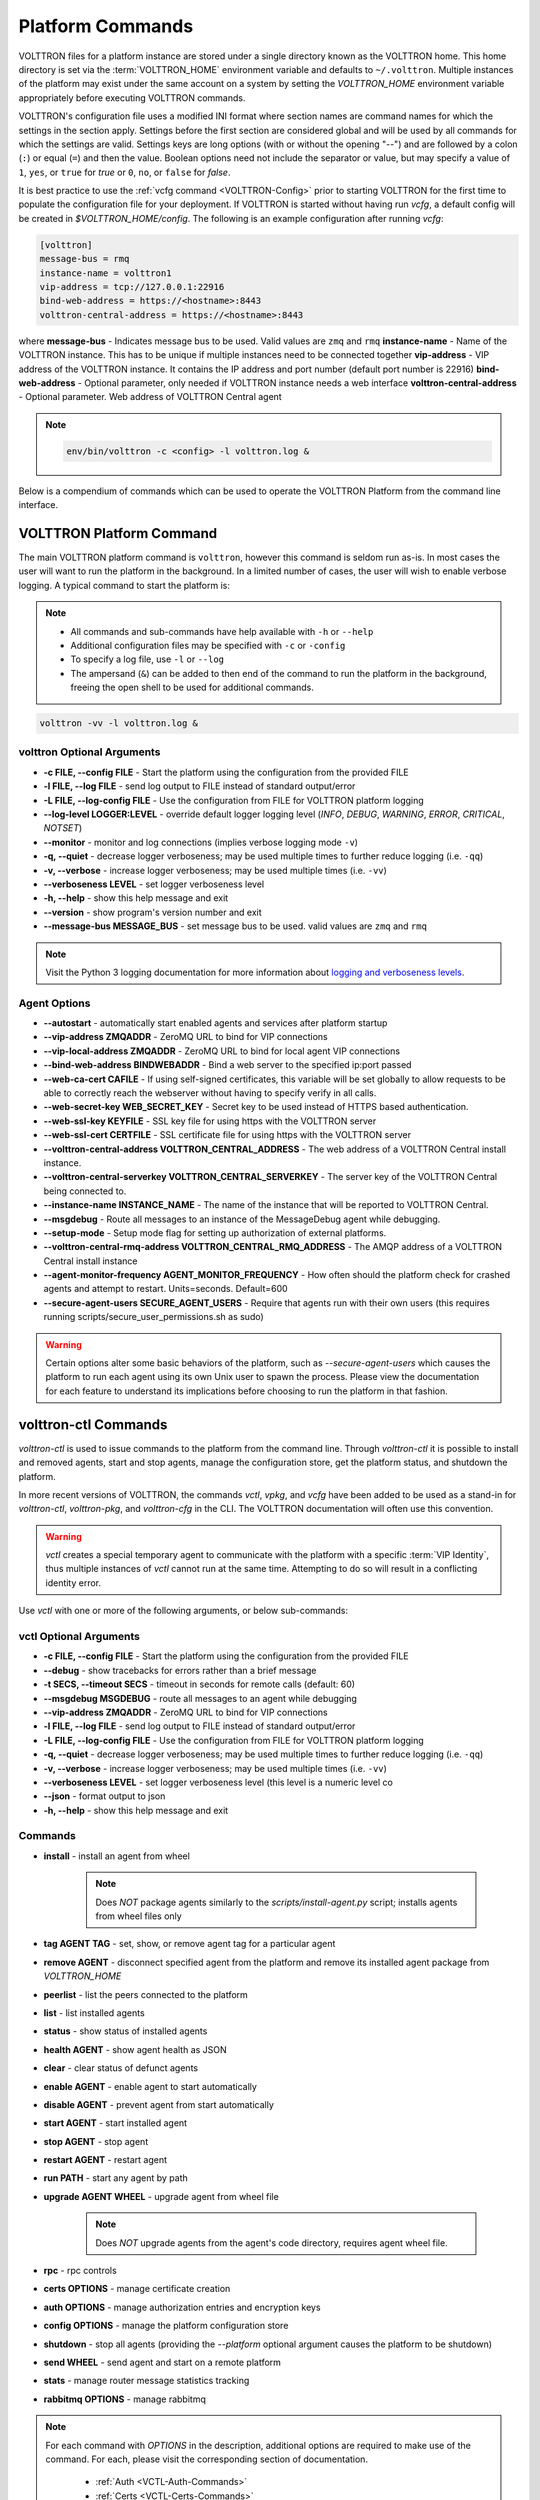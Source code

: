 .. _Platform-Commands:

=================
Platform Commands
=================

VOLTTRON files for a platform instance are stored under a single directory known as the VOLTTRON home.  This home
directory is set via the :term:`VOLTTRON_HOME` environment variable and defaults to ``~/.volttron``.  Multiple instances of
the platform may exist under the same account on a system by setting the `VOLTTRON_HOME` environment variable
appropriately before executing VOLTTRON commands.

VOLTTRON's configuration file uses a modified INI format where section names are command names for which the settings in
the section apply.  Settings before the first section are considered global and will be used by all commands for which
the settings are valid.  Settings keys are long options (with or without the opening "--") and are followed by a colon
(``:``) or equal (``=``) and then the value.  Boolean options need not include the separator or value, but may specify a
value of ``1``, ``yes``, or ``true`` for `true` or ``0``, ``no``, or ``false`` for `false`.

It is best practice to use the :ref:`vcfg command <VOLTTRON-Config>` prior to starting VOLTTRON for the first time to
populate the configuration file for your deployment.  If VOLTTRON is started without having run `vcfg`, a default config
will be created in `$VOLTTRON_HOME/config`.  The following is an example configuration after running `vcfg`:

.. code-block::

    [volttron]
    message-bus = rmq
    instance-name = volttron1
    vip-address = tcp://127.0.0.1:22916
    bind-web-address = https://<hostname>:8443
    volttron-central-address = https://<hostname>:8443

where 
**message-bus** - Indicates message bus to be used. Valid values are ``zmq`` and ``rmq``
**instance-name** - Name of the VOLTTRON instance. This has to be unique if multiple instances need to be connected together
**vip-address** - VIP address of the VOLTTRON instance. It contains the IP address and port number (default port number is 22916)
**bind-web-address** - Optional parameter, only needed if VOLTTRON instance needs a web interface
**volttron-central-address** - Optional parameter. Web address of VOLTTRON Central agent

.. note::



    .. code-block:: bash
    
        env/bin/volttron -c <config> -l volttron.log &

Below is a compendium of commands which can be used to operate the VOLTTRON Platform from the command line interface.


VOLTTRON Platform Command
=========================

The main VOLTTRON platform command is ``volttron``, however this command is seldom run as-is.  In most cases the user
will want to run the platform in the background.  In a limited number of cases, the user will wish to enable verbose
logging.  A typical command to start the platform is:

.. note::

    * All commands and sub-commands have help available with ``-h`` or ``--help``
    * Additional configuration files may be specified with ``-c`` or ``-config``
    * To specify a log file, use ``-l`` or ``--log``
    * The ampersand (``&``) can be added to then end of the command to run the platform in the background, freeing the
      open shell to be used for additional commands.

.. code-block:: bash

    volttron -vv -l volttron.log &


volttron Optional Arguments
---------------------------

- **-c FILE, --config FILE** - Start the platform using the configuration from the provided FILE
- **-l FILE, --log FILE** - send log output to FILE instead of standard output/error
- **-L FILE, --log-config FILE** - Use the configuration from FILE for VOLTTRON platform logging
- **--log-level LOGGER:LEVEL** - override default logger logging level (`INFO`, `DEBUG`, `WARNING`, `ERROR`, `CRITICAL`,
  `NOTSET`)
- **--monitor** - monitor and log connections (implies verbose logging mode ``-v``)
- **-q, --quiet** - decrease logger verboseness; may be used multiple times to further reduce logging (i.e. ``-qq``)
- **-v, --verbose** - increase logger verboseness; may be used multiple times (i.e. ``-vv``)
- **--verboseness LEVEL** - set logger verboseness level
- **-h, --help** - show this help message and exit
- **--version** - show program's version number and exit
- **--message-bus MESSAGE_BUS** - set message bus to be used. valid values are ``zmq`` and ``rmq``

.. note::

    Visit the Python 3 logging documentation for more information about
    `logging and verboseness levels <https://docs.python.org/3/library/logging.html#logging-levels>`_.


Agent Options
-------------

- **--autostart** - automatically start enabled agents and services after platform startup
- **--vip-address ZMQADDR** - ZeroMQ URL to bind for VIP connections
- **--vip-local-address ZMQADDR** - ZeroMQ URL to bind for local agent VIP connections
- **--bind-web-address BINDWEBADDR** - Bind a web server to the specified ip:port passed
- **--web-ca-cert CAFILE** - If using self-signed certificates, this variable will be set globally to allow requests to
  be able to correctly reach the webserver without having to specify verify in all calls.
- **--web-secret-key WEB_SECRET_KEY** - Secret key to be used instead of HTTPS based authentication.
- **--web-ssl-key KEYFILE** - SSL key file for using https with the VOLTTRON server
- **--web-ssl-cert CERTFILE** - SSL certificate file for using https with the VOLTTRON server
- **--volttron-central-address VOLTTRON_CENTRAL_ADDRESS** - The web address of a VOLTTRON Central install instance.
- **--volttron-central-serverkey VOLTTRON_CENTRAL_SERVERKEY** - The server key of the VOLTTRON Central being connected
  to.
- **--instance-name INSTANCE_NAME** - The name of the instance that will be reported to VOLTTRON Central.
- **--msgdebug** - Route all messages to an instance of the MessageDebug agent while debugging.
- **--setup-mode** - Setup mode flag for setting up authorization of external platforms.
- **--volttron-central-rmq-address VOLTTRON_CENTRAL_RMQ_ADDRESS** - The AMQP address of a VOLTTRON Central install
  instance
- **--agent-monitor-frequency AGENT_MONITOR_FREQUENCY** - How often should the platform check for crashed agents
  and attempt to restart. Units=seconds. Default=600
- **--secure-agent-users SECURE_AGENT_USERS** - Require that agents run with their own users (this requires running
  scripts/secure_user_permissions.sh as sudo)

.. warning::

   Certain options alter some basic behaviors of the platform, such as `--secure-agent-users` which causes the platform
   to run each agent using its own Unix user to spawn the process.  Please view the documentation for each feature to
   understand its implications before choosing to run the platform in that fashion.


volttron-ctl Commands
=====================

`volttron-ctl` is used to issue commands to the platform from the command line.  Through `volttron-ctl` it is possible
to install and removed agents, start and stop agents, manage the configuration store, get the platform status, and
shutdown the platform.

In more recent versions of VOLTTRON, the commands `vctl`, `vpkg`, and `vcfg` have been added to be used as a stand-in
for `volttron-ctl`, `volttron-pkg`, and `volttron-cfg` in the CLI.  The VOLTTRON documentation will often use this
convention.

.. warning::

    `vctl` creates a special temporary agent to communicate with the platform with a specific :term:`VIP Identity`, thus
    multiple instances of `vctl` cannot run at the same time.  Attempting to do so will result in a conflicting
    identity error.

Use `vctl` with one or more of the following arguments, or below sub-commands:


vctl Optional Arguments
-----------------------

- **-c FILE, --config FILE** - Start the platform using the configuration from the provided FILE
- **--debug** - show tracebacks for errors rather than a brief message
- **-t SECS, --timeout SECS** - timeout in seconds for remote calls (default: 60)
- **--msgdebug MSGDEBUG** - route all messages to an agent while debugging
- **--vip-address ZMQADDR** - ZeroMQ URL to bind for VIP connections
- **-l FILE, --log FILE** - send log output to FILE instead of standard output/error
- **-L FILE, --log-config FILE** - Use the configuration from FILE for VOLTTRON platform logging
- **-q, --quiet** - decrease logger verboseness; may be used multiple times to further reduce logging (i.e. ``-qq``)
- **-v, --verbose** - increase logger verboseness; may be used multiple times (i.e. ``-vv``)
- **--verboseness LEVEL** - set logger verboseness level (this level is a numeric level co
- **--json** - format output to json
- **-h, --help** - show this help message and exit


Commands
--------

- **install** - install an agent from wheel

    .. note::

       Does *NOT* package agents similarly to the `scripts/install-agent.py` script; installs agents from wheel files
       only

- **tag AGENT TAG** - set, show, or remove agent tag for a particular agent
- **remove AGENT** - disconnect specified agent from the platform and remove its installed agent package from `VOLTTRON_HOME`
- **peerlist** - list the peers connected to the platform
- **list** - list installed agents
- **status** - show status of installed agents
- **health AGENT** - show agent health as JSON
- **clear** - clear status of defunct agents
- **enable AGENT** - enable agent to start automatically
- **disable AGENT** - prevent agent from start automatically
- **start AGENT** - start installed agent
- **stop AGENT** - stop agent
- **restart AGENT** - restart agent
- **run PATH** - start any agent by path
- **upgrade AGENT WHEEL** - upgrade agent from wheel file

    .. note::

       Does *NOT* upgrade agents from the agent's code directory, requires agent wheel file.

- **rpc** - rpc controls
- **certs OPTIONS** - manage certificate creation
- **auth OPTIONS** - manage authorization entries and encryption keys
- **config OPTIONS** - manage the platform configuration store
- **shutdown** - stop all agents (providing the `--platform` optional argument causes the platform to be shutdown)
- **send WHEEL** - send agent and start on a remote platform
- **stats** - manage router message statistics tracking
- **rabbitmq OPTIONS** - manage rabbitmq

.. note::

   For each command with `OPTIONS` in the description, additional options are required to make use of the command.  For
   each, please visit the corresponding section of documentation.

    * :ref:`Auth <VCTL-Auth-Commands>`
    * :ref:`Certs <VCTL-Certs-Commands>`
    * :ref:`Config <VCTL-Config-Commands>`
    * :ref:`RPC <VCTL-RPC-Commands>`

.. note::

    Visit the Python 3 logging documentation for more information about
    `logging and verboseness levels <https://docs.python.org/3/library/logging.html#logging-levels>`_.


.. _VCTL-Auth-Commands:

vctl auth Subcommands
^^^^^^^^^^^^^^^^^^^^^

- **add** - add new authentication record
- **add-group** - associate a group name with a set of roles
- **add-known-host** - add server public key to known-hosts file
- **add-role** - associate a role name with a set of capabilities
- **keypair** - generate CurveMQ keys for encrypting VIP connections
- **list** - list authentication records
- **list-groups** - show list of group names and their sets of roles
- **list-known-hosts** - list entries from known-hosts file
- **list-roles** - show list of role names and their sets of capabilities
- **publickey** - show public key for each agent
- **remove** - removes one or more authentication records by indices
- **remove-group** - disassociate a group name from a set of roles
- **remove-known-host** - remove entry from known-hosts file
- **remove-role** - disassociate a role name from a set of capabilities
- **serverkey** - show the serverkey for the instance
- **update** - updates one authentication record by index
- **update-group** - update group to include (or remove) given roles
- **update-role** - update role to include (or remove) given capabilities


.. _VCTL-Certs-Commands:

vctl certs Subcommands
^^^^^^^^^^^^^^^^^^^^^^

- **create-ssl-keypair** - create a SSL keypair
- **export-pkcs12** - create a PKCS12 encoded file containing private and public key from an agent.  This function is
  may also be used to create a Java key store using a p12 file.


.. _VCTL-Config-Commands:

vctl config Subcommands
^^^^^^^^^^^^^^^^^^^^^^^

- **store AGENT CONFIG_NAME CONFIG PATH** - store a configuration file in agent's config store (parses JSON by default,
  use `--csv` for CSV files)
- **edit AGENT CONFIG_NAME** - edit a configuration. (opens nano by default, respects EDITOR env variable)
- **delete AGENT CONFIG_NAME** - delete a configuration from agent's config store (`--all` removes all configs for the
  agent)
- **list AGENT** - list stores or configurations in a store
- **get AGENT CONFIG_NAME** - get the contents of a configuration


.. _VCTL-RPC-Commands:

vctl rpc Subcommands
^^^^^^^^^^^^^^^^^^^^

- **code** - shows how to use RPC call in other agents
- **list** - lists all agents and their RPC methods


vpkg Commands
=============

`vpkg` is the VOLTTRON command used to manage agent packages (code directories and wheel files) including creating
initializing new agent code directories, creating agent wheels, etc.


vpkg Optional Arguments
-----------------------

- **-h, --help** - show this help message and exit
- **-l FILE, --log FILE** - send log output to FILE instead of standard output/error
- **-L FILE, --log-config FILE** - Use the configuration from FILE for VOLTTRON platform logging
- **-q, --quiet** - decrease logger verboseness; may be used multiple times to further reduce logging (i.e. ``-qq``)
- **-v, --verbose** - increase logger verboseness; may be used multiple times (i.e. ``-vv``)
- **--verboseness LEVEL** - set logger verboseness level


Subcommands
-----------

- **package** - Create agent package (whl) from a directory
- **init** - Create new agent code package from a template.  Will prompt for additional metadata.
- **repackage** - Creates agent package from a currently installed agent.
- **configure** - Add a configuration file to an agent package


volttron-cfg Commands
=====================

`volttron-cfg` (`vcfg`) is a tool aimed at making it easier to get up and running with VOLTTRON and a handful of agents.
Running the tool without any arguments will start a *wizard* with a walk through for setting up instance configuration
options and available agents.  If only individual agents need to be configured they can be listed at the command line.

.. note::

    For a detailed description of the VOLTTRON configuration file and `vcfg` wizard, as well as example usage, view the
    :ref:`platform configuration <Platform-Configuration>` docs.

vcfg Optional Arguments
-----------------------

- **-h, --help** - show this help message and exit
- **-v, --verbose** - increase logger verboseness; may be used multiple times (i.e. ``-vv``)
- **--vhome VHOME**         Path to volttron home
- **--instance-name INSTANCE_NAME**
                        Name of this volttron instance
- **--list-agents** - list configurable agents

  .. code-block:: console

     Agents available to configure:
        listener
        platform_driver
        platform_historian
        vc
        vcp

- **--agent AGENT [AGENT ...]** - configure listed agents
- **--rabbitmq RABBITMQ [RABBITMQ ...]** - Configure RabbitMQ for single instance, federation, or shovel either based on
  configuration file in YML format or providing details when prompted.  Usage:

  .. code-block:: bash

     vcfg --rabbitmq single|federation|shovel [rabbitmq config file]

- **--secure-agent-users**  Require that agents run with their own users (this requires running
  scripts/secure_user_permissions.sh as sudo)

  .. warning::

     The secure agent users significantly changes the operation of agents on the platform, please read the
     :ref:`secure agent users <Running-Agents-as-Unix-User>` documentation before using this feature.
